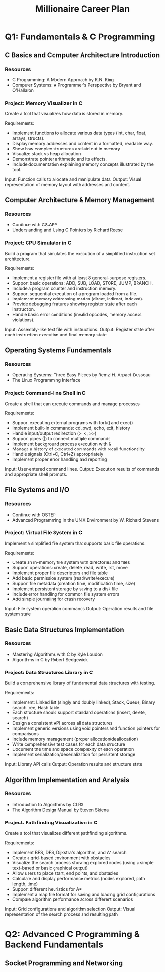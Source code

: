 #+TITLE: Millionaire Career Plan
#+DESCRIPTION: The ultimate career plan curated for me, the one and only, Vinci.

* Q1: Fundamentals & C Programming

** C Basics and Computer Architecture Introduction

*** Resources
- C Programming: A Modern Approach by K.N. King
- Computer Systems: A Programmer's Perspective by Bryant and O'Hallaron
  
*** Project: Memory Visualizer in C
Create a tool that visualizes how data is stored in memory.

Requirements:
- Implement functions to allocate various data types (int, char, float, arrays, structs).
- Display memory addresses and content in a formatted, readable way.
- Show how complex structures are laid out in memory.
- Visualize stack vs heap allocation
- Demonstrate pointer arithmetic and its effects.
- Include documentation explaining memory concepts illustrated by the tool.
  
Input: Function calls to allocate and manipulate data.
Output: Visual representation of memory layout with addresses and content.

** Computer Architecture & Memory Management 

*** Resources
- Continue with CS:APP
- Understanding and Using C Pointers by Richard Reese

*** Project: CPU Simulator in C
Build a program that simulates the execution of a simplified instruction set architecture.

Requirements:
- Implement a register file with at least 8 general-purpose registers.
- Support basic operations: ADD, SUB, LOAD, STORE, JUMP, BRANCH.
- Include a program counter and instruction memory.
- Support sequential execution of a program loaded from a file.
- Implement memory addressing modes (direct, indirect, indexed).
- Provide debugging features showing register state after each instruction.
- Handle basic error conditions (invalid opcodes, memory access violations).

Input: Assembly-like text file with instructions.
Output: Register state after each instruction execution and final memory state.

** Operating Systems Fundamentals

*** Resources
- Operating Systems: Three Easy Pieces by Remzi H. Arpaci-Dusseau
- The Linux Programming Interface

*** Project: Command-line Shell in C
Create a shell that can execute commands and manage processes

Requirements:
- Support executing external programs with fork() and exec()
- Implement built-in commands: cd, pwd, echo, exit, history
- Handle input/output redirection (>, <, >>)
- Support pipes (|) to connect multiple commands
- Implement background process execution with &
- Manage a history of executed commands with recall functionality
- Handle signals (Ctrl+C, Ctrl+Z) appropriately
- Implement proper error handling and reporting

Input: User-entered command lines.
Output: Execution results of commands and appropriate shell prompts.

** File Systems and I/O

*** Resources
- Continue with OSTEP
- Advanced Programming in the UNIX Environment by W. Richard Stevens

*** Project: Virtual File System in C
Implement a simplified file system that supports basic file operations.

Requirements:
- Create an in-memory file system with directories and files
- Support operations: create, delete, read, write, list, move
- Implement proper file descriptors and file table
- Add basic permission system (read/write/execute)
- Support file metadata (creation time, modification time, size)
- Implement persistent storage by saving to a disk file
- Include error handling for common file system errors
- Add simple journaling for crash recovery

Input: File system operation commands
Output: Operation results and file system state

** Basic Data Structures Implementation

*** Resources
- Mastering Algorithms with C by Kyle Loudon
- Algorithms in C by Robert Sedgewick

*** Project: Data Structures Library in C
Build a comprehensive library of fundamental data structures with testing.

Requirements:
- Implement: Linked list (singly and doubly linked), Stack, Queue, Binary search tree, Hash table
- Each structure should support standard operations (insert, delete, search)
- Design a consistent API across all data structures
- Implement generic versions using void pointers and function pointers for comparisons
- Include memory management (proper allocation/deallocation)
- Write comprehensive test cases for each data structure
- Document the time and space complexity of each operation
- Implement serialization/deserialization for persistent storage

Input: Library API calls
Output: Operation results and structure state

** Algorithm Implementation and Analysis

*** Resources
- Introduction to Algorithms by CLRS
- The Algorithm Design Manual by Steven Skiena

*** Project: Pathfinding Visualization in C
Create a tool that visualizes different pathfinding algorithms.

Requirements:
- Implement BFS, DFS, Dijkstra's algorithm, and A* search
- Create a grid-based environment with obstacles
- Visualize the search process showing explored nodes (using a simple text-based or basic graphical output)
- Allow users to place start, end points, and obstacles
- Calculate and display performance metrics (nodes explored, path length, time)
- Support different heuristics for A*
- Implement a map file format for saving and loading grid configurations
- Compare algorithm performance across different scenarios

Input: Grid configurations and algorithm selection
Output: Visual representation of the search process and resulting path

* Q2: Advanced C Programming & Backend Fundamentals

** Socket Programming and Networking
